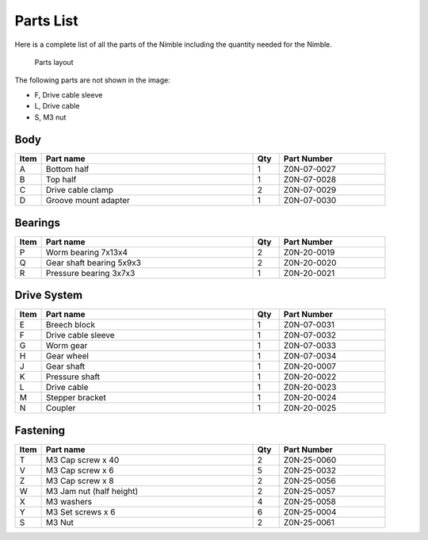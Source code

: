 Parts List
============

Here is a complete list of all the parts of the Nimble including the quantity needed for the Nimble.

.. figure:: images/1_all_parts.svg
    :alt: Open Breech
    :height: 400px
    :width: 286px

    Parts layout

The following parts are not shown in the image:

* F, Drive cable sleeve
* L, Drive cable
* S, M3 nut


Body
-------

.. csv-table:: 
   :header: "Item", "Part name", "Qty", "Part Number"
   :widths: 5, 40, 5, 20
   
    A, Bottom half ,  1 ,  Z0N-07-0027
    B, Top half ,  1,   Z0N-07-0028
    C, Drive cable clamp ,  2  , Z0N-07-0029
    D, Groove mount adapter  , 1 ,  Z0N-07-0030



Bearings
----------

.. csv-table:: 
   :header: "Item", "Part name", "Qty", "Part Number"
   :widths: 5, 40, 5, 20
   
    P, Worm bearing 7x13x4 ,   2 	,	Z0N-20-0019
    Q, Gear shaft bearing 5x9x3 , 	2 	,	Z0N-20-0020
    R, Pressure bearing 3x7x3,	  1 ,		Z0N-20-0021



Drive System
--------------

.. csv-table:: 
   :header: "Item", "Part name", "Qty", "Part Number"
   :widths: 5, 40, 5, 20
   
    E, Breech block	,   1   ,		Z0N-07-0031
    F, Drive cable sleeve	, 1	 , 	Z0N-07-0032
    G, Worm gear	,  1  ,		Z0N-07-0033
    H, Gear wheel	,  1 ,		Z0N-07-0034
    J, Gear shaft,	 1	,	Z0N-20-0007
    K, Pressure shaft	, 1	,	Z0N-20-0022
    L, Drive cable	,   1 ,		Z0N-20-0023
    M, Stepper bracket	 , 1	,  	Z0N-20-0024
    N, Coupler	,   1 , 		Z0N-20-0025


Fastening
-----------
.. csv-table:: 
   :header: "Item", "Part name", "Qty", "Part Number"
   :widths: 5, 40, 5, 20
   
    T, M3 Cap screw x 40, 2, Z0N-25-0060
    V, M3 Cap screw x 6,   5,   Z0N-25-0032
    Z, M3 Cap screw x 8,   2,   Z0N-25-0056
    W, M3 Jam nut (half height),   2,   Z0N-25-0057
    X, M3 washers ,  4,   Z0N-25-0058
    Y, M3 Set screws x 6,   6,   Z0N-25-0004
    S, M3 Nut ,  2,   Z0N-25-0061
